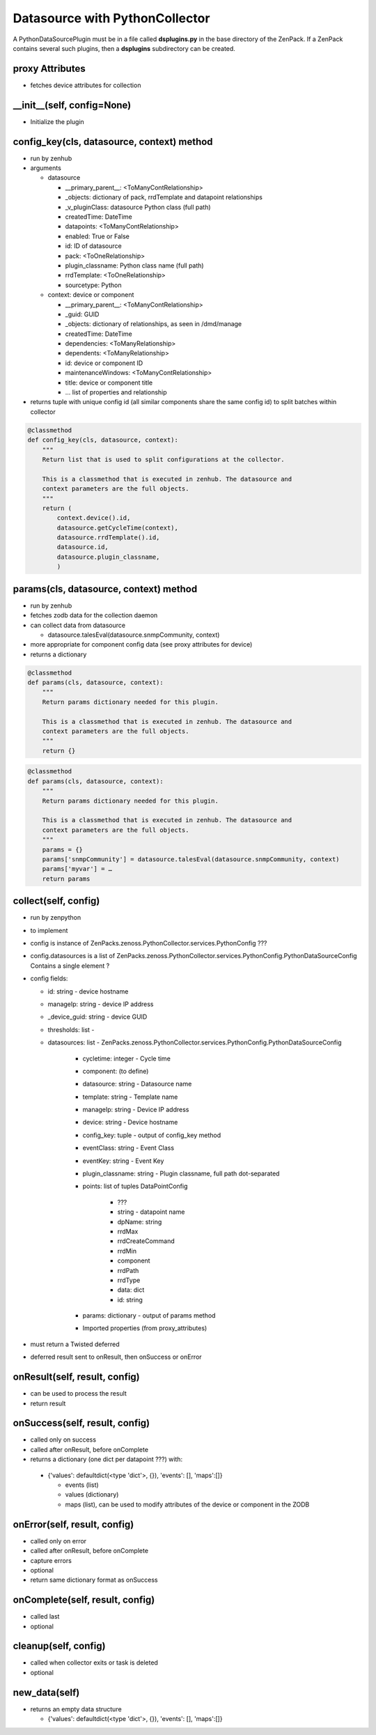 .. _datasource_python

*******************************
Datasource with PythonCollector
*******************************

A PythonDataSourcePlugin must be in a file called **dsplugins.py** in the base directory of the
ZenPack. If a ZenPack contains several such plugins, then a **dsplugins** subdirectory can be
created.

proxy Attributes
================

*   fetches device attributes for collection

.. code-block:: python
    class MyPlugin(PythonDataSourcePlugin):
        # List of device attributes you might need to do collection.
        proxy_attributes = (
            'zSnmpVer',
            'zSnmpCommunity',
            'zSnmpPort',
            )

__init__(self, config=None)
===========================

*   Initialize the plugin

config_key(cls, datasource, context) method
===========================================

*   run by zenhub
*   arguments

    *   datasource

        * __primary_parent__: <ToManyContRelationship>
        * _objects: dictionary of pack, rrdTemplate and datapoint relationships
        * _v_pluginClass: datasource Python class (full path)
        * createdTime: DateTime
        * datapoints: <ToManyContRelationship>
        * enabled: True or False
        * id: ID of datasource
        * pack: <ToOneRelationship>
        * plugin_classname: Python class name (full path)
        * rrdTemplate: <ToOneRelationship>
        * sourcetype: Python

    *   context: device or component

        * __primary_parent__: <ToManyContRelationship>
        * _guid: GUID
        * _objects: dictionary of relationships, as seen in /dmd/manage
        * createdTime: DateTime
        * dependencies: <ToManyRelationship>
        * dependents: <ToManyRelationship>
        * id: device or component ID
        * maintenanceWindows: <ToManyContRelationship>
        * title: device or component title
        * ... list of properties and relationship

*   returns tuple with unique config id (all similar components share the same config id) to split
    batches within collector

.. code-block:: python

    @classmethod
    def config_key(cls, datasource, context):
        """
        Return list that is used to split configurations at the collector.

        This is a classmethod that is executed in zenhub. The datasource and
        context parameters are the full objects.
        """
        return (
            context.device().id,
            datasource.getCycleTime(context),
            datasource.rrdTemplate().id,
            datasource.id,
            datasource.plugin_classname,
            )

params(cls, datasource, context) method
=======================================

*   run by zenhub
*   fetches zodb data for the collection daemon
*   can collect data from datasource

    *   datasource.talesEval(datasource.snmpCommunity, context)

*   more appropriate for component config data (see proxy attributes for device)
*   returns a dictionary

.. code-block:: python

    @classmethod
    def params(cls, datasource, context):
        """
        Return params dictionary needed for this plugin.

        This is a classmethod that is executed in zenhub. The datasource and
        context parameters are the full objects.
        """
        return {}

.. code-block:: python

    @classmethod
    def params(cls, datasource, context):
        """
        Return params dictionary needed for this plugin.

        This is a classmethod that is executed in zenhub. The datasource and
        context parameters are the full objects.
        """
        params = {}
        params['snmpCommunity'] = datasource.talesEval(datasource.snmpCommunity, context)
        params['myvar'] = …
        return params

collect(self, config)
=====================

*   run by zenpython
*   to implement
*   config is instance of ZenPacks.zenoss.PythonCollector.services.PythonConfig ???
*   config.datasources is a list of ZenPacks.zenoss.PythonCollector.services.PythonConfig.PythonDataSourceConfig
    Contains a single element ?
*   config fields:

    * id: string - device hostname
    * manageIp: string - device IP address
    * _device_guid: string - device GUID
    * thresholds: list -
    * datasources: list - ZenPacks.zenoss.PythonCollector.services.PythonConfig.PythonDataSourceConfig

        * cycletime: integer - Cycle time
        * component: (to define)
        * datasource: string - Datasource name
        * template: string - Template name
        * manageIp: string - Device IP address
        * device: string - Device hostname
        * config_key: tuple - output of config_key method
        * eventClass: string - Event Class
        * eventKey: string - Event Key
        * plugin_classname: string - Plugin classname, full path dot-separated
        * points: list of tuples DataPointConfig

            * ???
            * string - datapoint name

            *   dpName: string
            *   rrdMax
            *   rrdCreateCommand
            *   rrdMin
            *   component
            *   rrdPath
            *   rrdType
            *   data: dict
            *   id: string


        * params: dictionary - output of params method
        * Imported properties (from proxy_attributes)

*   must return a Twisted deferred
*   deferred result sent to onResult, then onSuccess or onError

onResult(self, result, config)
==============================

*	can be used to process the result
*	return result

onSuccess(self, result, config)
===============================

*	called only on success
*	called after onResult, before onComplete
*	returns a dictionary (one dict per datapoint ???) with:

    *   {'values': defaultdict(<type 'dict'>, {}), 'events': [], 'maps':[]}

        *   events (list)
        *   values (dictionary)
        *   maps (list), can be used to modify attributes of the device or component in the ZODB

onError(self, result, config)
============================

*   called only on error
*   called after onResult, before onComplete
*   capture errors
*   optional
*   return same dictionary format as onSuccess

onComplete(self, result, config)
================================

*   called last
*   optional

cleanup(self, config)
=====================

*   called when collector exits or task is deleted
*   optional

new_data(self)
==============

*   returns an empty data structure

    *   {'values': defaultdict(<type 'dict'>, {}), 'events': [], 'maps':[]}


